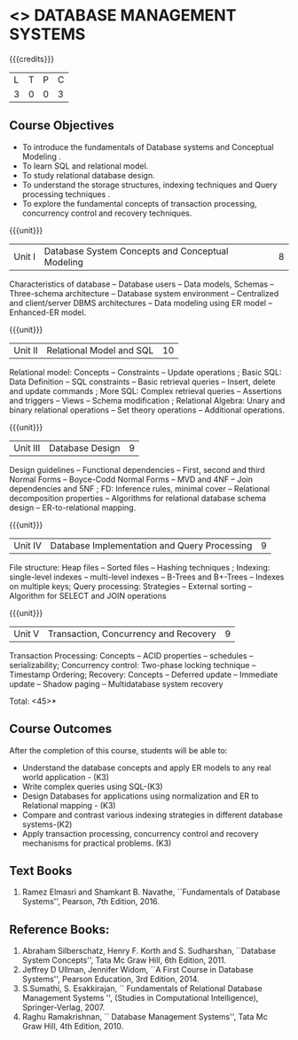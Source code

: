 * <<<405>>> DATABASE MANAGEMENT SYSTEMS
:properties:
:author: Mr. B. Senthil Kumar and Dr. P. Mirunalini
:date: 
:end:

#+startup: showall

{{{credits}}}
| L | T | P | C |
| 3 | 0 | 0 | 3 |

** Course Objectives
- To introduce the fundamentals of Database systems and Conceptual Modeling .
- To learn SQL and relational model.
- To study relational database design.
- To understand the storage structures, indexing techniques and Query processing techniques .
- To explore the fundamental concepts of transaction processing, concurrency control and recovery techniques.


{{{unit}}}
|Unit I | Database System Concepts and Conceptual Modeling | 8 |
Characteristics of database -- Database users -- Data models, Schemas -- Three-schema architecture -- Database system environment -- Centralized and client/server DBMS architectures -- Data modeling using ER model -- Enhanced-ER model.

{{{unit}}}
|Unit II | Relational Model and SQL | 10 |
Relational model: Concepts -- Constraints -- Update operations ; Basic SQL: Data Definition -- SQL constraints -- Basic retrieval queries -- Insert, delete and update commands ; More SQL: Complex retrieval queries -- Assertions and triggers -- Views -- Schema modification ; Relational Algebra: Unary and binary relational operations -- Set theory operations -- Additional operations.

{{{unit}}}
|Unit III | Database Design | 9 |
Design guidelines -- Functional dependencies -- First, second and third Normal Forms -- Boyce-Codd Normal Forms -- MVD and 4NF -- Join dependencies and 5NF ; FD: Inference rules, minimal cover -- Relational decomposition properties -- Algorithms for relational database schema design -- ER-to-relational mapping.

{{{unit}}}
|Unit IV | Database Implementation and Query Processing | 9 |
File structure: Heap files -- Sorted files – Hashing techniques ; Indexing: single-level indexes -- multi-level indexes -- B-Trees and B+-Trees -- Indexes on multiple keys; Query processing: Strategies -- External sorting – Algorithm for SELECT and JOIN operations

{{{unit}}}
|Unit V | Transaction, Concurrency and Recovery | 9 |
Transaction Processing: Concepts -- ACID properties -- schedules -- serializability; Concurrency control: Two-phase locking technique -- Timestamp Ordering; Recovery: Concepts -- Deferred update -- Immediate update -- Shadow paging -- Multidatabase system recovery

\hfill *Total: <45>*

** Course Outcomes
After the completion of this course, students will be able to: 
- Understand the database concepts and apply ER models to any real world application - (K3)
- Write complex queries using SQL-(K3)
- Design Databases for applications using normalization and ER to Relational mapping - (K3)
- Compare and contrast various indexing strategies in different database systems-(K2)
- Apply transaction processing, concurrency control and recovery mechanisms for practical problems. (K3)
      
** Text Books 
1. Ramez Elmasri and Shamkant B. Navathe, ``Fundamentals of Database Systems'', Pearson, 7th Edition, 2016. 

** Reference Books:
1. Abraham Silberschatz, Henry F. Korth and S. Sudharshan, ``Database System Concepts'', Tata Mc Graw Hill, 6th Edition, 2011. 
2. Jeffrey D Ullman, Jennifer Widom, ``A First Course in Database Systems'', Pearson Education, 3rd Edition, 2014.
3. S.Sumathi, S. Esakkirajan, `` Fundamentals of Relational Database Management Systems '', (Studies in Computational Intelligence), Springer-Verlag, 2007.
4. Raghu Ramakrishnan, `` Database Management Systems'', Tata Mc Graw Hill, 4th Edition, 2010.
